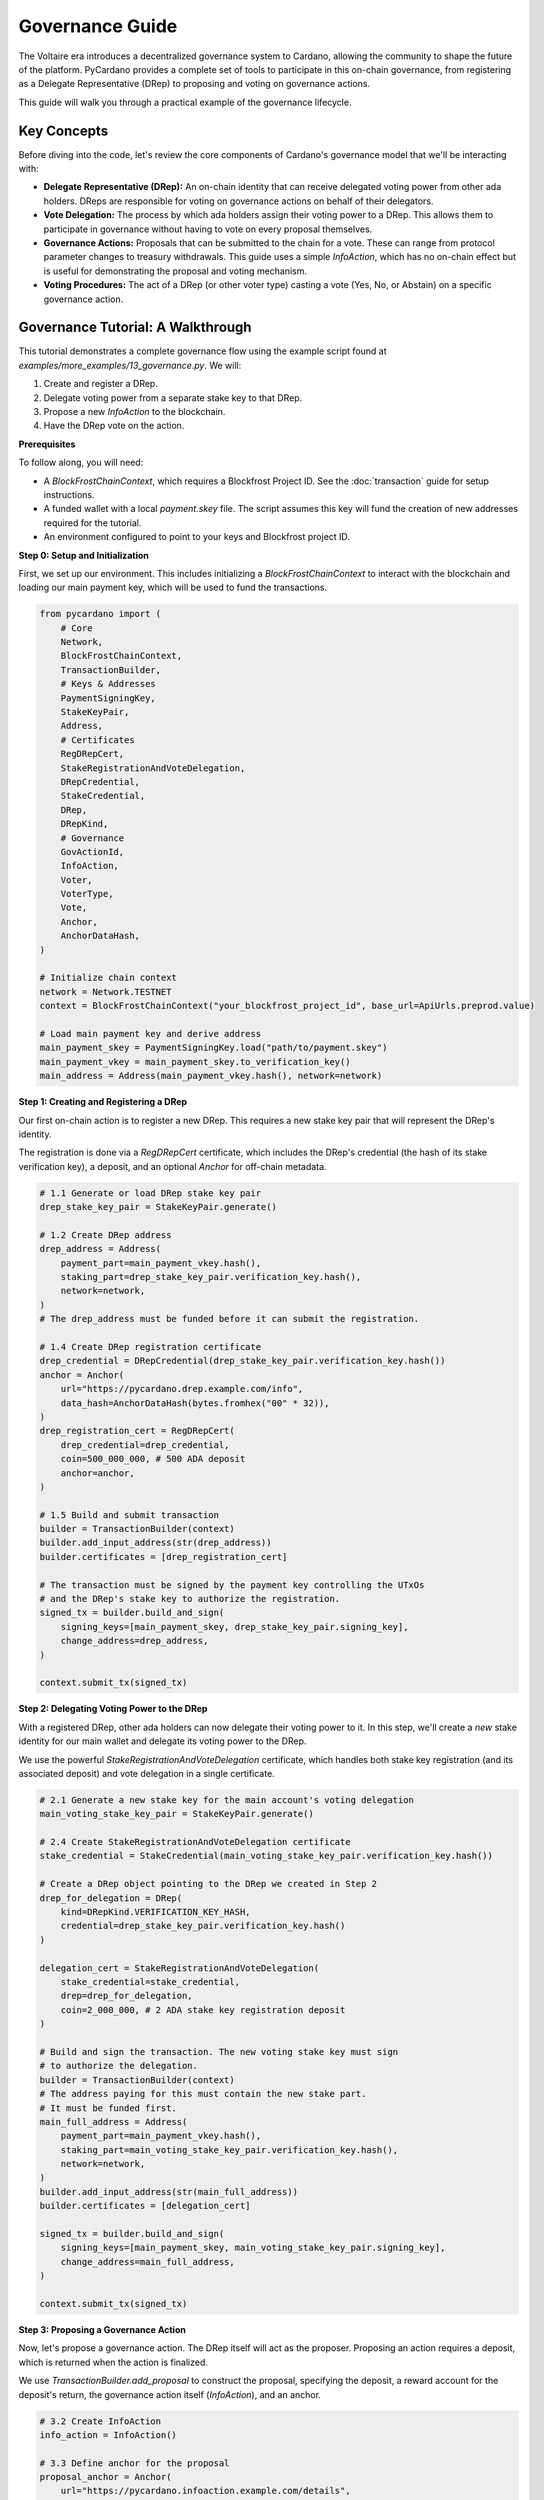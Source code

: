 .. _governance-guide:

==================
Governance Guide
==================

The Voltaire era introduces a decentralized governance system to Cardano, allowing the community to shape the future of the platform. PyCardano provides a complete set of tools to participate in this on-chain governance, from registering as a Delegate Representative (DRep) to proposing and voting on governance actions.

This guide will walk you through a practical example of the governance lifecycle.

----------------
Key Concepts
----------------

Before diving into the code, let's review the core components of Cardano's governance model that we'll be interacting with:

*   **Delegate Representative (DRep):** An on-chain identity that can receive delegated voting power from other ada holders. DReps are responsible for voting on governance actions on behalf of their delegators.
*   **Vote Delegation:** The process by which ada holders assign their voting power to a DRep. This allows them to participate in governance without having to vote on every proposal themselves.
*   **Governance Actions:** Proposals that can be submitted to the chain for a vote. These can range from protocol parameter changes to treasury withdrawals. This guide uses a simple `InfoAction`, which has no on-chain effect but is useful for demonstrating the proposal and voting mechanism.
*   **Voting Procedures:** The act of a DRep (or other voter type) casting a vote (Yes, No, or Abstain) on a specific governance action.

------------------------------------
Governance Tutorial: A Walkthrough
------------------------------------

This tutorial demonstrates a complete governance flow using the example script found at `examples/more_examples/13_governance.py`. We will:

1.  Create and register a DRep.
2.  Delegate voting power from a separate stake key to that DRep.
3.  Propose a new `InfoAction` to the blockchain.
4.  Have the DRep vote on the action.

**Prerequisites**

To follow along, you will need:

*   A `BlockFrostChainContext`, which requires a Blockfrost Project ID. See the :doc:`transaction` guide for setup instructions.
*   A funded wallet with a local `payment.skey` file. The script assumes this key will fund the creation of new addresses required for the tutorial.
*   An environment configured to point to your keys and Blockfrost project ID.

**Step 0: Setup and Initialization**

First, we set up our environment. This includes initializing a `BlockFrostChainContext` to interact with the blockchain and loading our main payment key, which will be used to fund the transactions.

.. code-block:: python

    from pycardano import (
        # Core
        Network,
        BlockFrostChainContext,
        TransactionBuilder,
        # Keys & Addresses
        PaymentSigningKey,
        StakeKeyPair,
        Address,
        # Certificates
        RegDRepCert,
        StakeRegistrationAndVoteDelegation,
        DRepCredential,
        StakeCredential,
        DRep,
        DRepKind,
        # Governance
        GovActionId,
        InfoAction,
        Voter,
        VoterType,
        Vote,
        Anchor,
        AnchorDataHash,
    )

    # Initialize chain context
    network = Network.TESTNET
    context = BlockFrostChainContext("your_blockfrost_project_id", base_url=ApiUrls.preprod.value)

    # Load main payment key and derive address
    main_payment_skey = PaymentSigningKey.load("path/to/payment.skey")
    main_payment_vkey = main_payment_skey.to_verification_key()
    main_address = Address(main_payment_vkey.hash(), network=network)

**Step 1: Creating and Registering a DRep**

Our first on-chain action is to register a new DRep. This requires a new stake key pair that will represent the DRep's identity.

The registration is done via a `RegDRepCert` certificate, which includes the DRep's credential (the hash of its stake verification key), a deposit, and an optional `Anchor` for off-chain metadata.

.. code-block:: python

    # 1.1 Generate or load DRep stake key pair
    drep_stake_key_pair = StakeKeyPair.generate()

    # 1.2 Create DRep address
    drep_address = Address(
        payment_part=main_payment_vkey.hash(),
        staking_part=drep_stake_key_pair.verification_key.hash(),
        network=network,
    )
    # The drep_address must be funded before it can submit the registration.

    # 1.4 Create DRep registration certificate
    drep_credential = DRepCredential(drep_stake_key_pair.verification_key.hash())
    anchor = Anchor(
        url="https://pycardano.drep.example.com/info",
        data_hash=AnchorDataHash(bytes.fromhex("00" * 32)),
    )
    drep_registration_cert = RegDRepCert(
        drep_credential=drep_credential,
        coin=500_000_000, # 500 ADA deposit
        anchor=anchor,
    )

    # 1.5 Build and submit transaction
    builder = TransactionBuilder(context)
    builder.add_input_address(str(drep_address))
    builder.certificates = [drep_registration_cert]
    
    # The transaction must be signed by the payment key controlling the UTxOs
    # and the DRep's stake key to authorize the registration.
    signed_tx = builder.build_and_sign(
        signing_keys=[main_payment_skey, drep_stake_key_pair.signing_key],
        change_address=drep_address,
    )

    context.submit_tx(signed_tx)

**Step 2: Delegating Voting Power to the DRep**

With a registered DRep, other ada holders can now delegate their voting power to it. In this step, we'll create a *new* stake identity for our main wallet and delegate its voting power to the DRep.

We use the powerful `StakeRegistrationAndVoteDelegation` certificate, which handles both stake key registration (and its associated deposit) and vote delegation in a single certificate.

.. code-block:: python

    # 2.1 Generate a new stake key for the main account's voting delegation
    main_voting_stake_key_pair = StakeKeyPair.generate()

    # 2.4 Create StakeRegistrationAndVoteDelegation certificate
    stake_credential = StakeCredential(main_voting_stake_key_pair.verification_key.hash())
    
    # Create a DRep object pointing to the DRep we created in Step 2
    drep_for_delegation = DRep(
        kind=DRepKind.VERIFICATION_KEY_HASH,
        credential=drep_stake_key_pair.verification_key.hash()
    )

    delegation_cert = StakeRegistrationAndVoteDelegation(
        stake_credential=stake_credential,
        drep=drep_for_delegation,
        coin=2_000_000, # 2 ADA stake key registration deposit
    )

    # Build and sign the transaction. The new voting stake key must sign
    # to authorize the delegation.
    builder = TransactionBuilder(context)
    # The address paying for this must contain the new stake part.
    # It must be funded first.
    main_full_address = Address(
        payment_part=main_payment_vkey.hash(),
        staking_part=main_voting_stake_key_pair.verification_key.hash(),
        network=network,
    )
    builder.add_input_address(str(main_full_address))
    builder.certificates = [delegation_cert]

    signed_tx = builder.build_and_sign(
        signing_keys=[main_payment_skey, main_voting_stake_key_pair.signing_key],
        change_address=main_full_address,
    )

    context.submit_tx(signed_tx)


**Step 3: Proposing a Governance Action**

Now, let's propose a governance action. The DRep itself will act as the proposer. Proposing an action requires a deposit, which is returned when the action is finalized.

We use `TransactionBuilder.add_proposal` to construct the proposal, specifying the deposit, a reward account for the deposit's return, the governance action itself (`InfoAction`), and an anchor.

.. code-block:: python

    # 3.2 Create InfoAction
    info_action = InfoAction()

    # 3.3 Define anchor for the proposal
    proposal_anchor = Anchor(
        url="https://pycardano.infoaction.example.com/details",
        data_hash=AnchorDataHash(bytes.fromhex("11" * 32)),
    )

    # 3.4 The reward account for the proposal deposit refund.
    reward_account_address = Address(
        staking_part=drep_stake_key_pair.verification_key.hash(),
        network=context.network
    )

    # 3.5 Build and submit transaction
    builder = TransactionBuilder(context)
    builder.add_input_address(str(drep_address)) # DRep's address pays the proposal deposit
    builder.add_proposal(
        deposit=100_000_000_000, # Example: 100k ADA deposit
        reward_account=bytes(reward_account_address),
        gov_action=info_action,
        anchor=proposal_anchor,
    )

    # Sign with the payment key and the DRep's stake key as the proposer.
    signed_tx = builder.build_and_sign(
        signing_keys=[main_payment_skey, drep_stake_key_pair.signing_key],
        change_address=drep_address,
    )
    context.submit_tx(signed_tx)

    # The GovActionId is derived from the transaction ID and the proposal's index
    gov_action_id = GovActionId(transaction_id=signed_tx.id, gov_action_index=0)


**Step 4: Voting on a Governance Action**

In the final step, our DRep votes on the governance action. A `Voter` object is created to represent the DRep. The vote is then added to a transaction using `TransactionBuilder.add_vote`.

.. code-block:: python

    # 4.2 Create Voter object for the DRep
    drep_voter = Voter(
        credential=drep_stake_key_pair.verification_key.hash(),
        voter_type=VoterType.DREP,
    )

    # 4.3 Reconstruct GovActionId from the previous step
    gov_action_id = GovActionId(
        transaction_id=TransactionId.from_hex("..."), # From Step 4
        gov_action_index=0,
    )

    # 4.5 Build transaction with the vote
    builder = TransactionBuilder(context)
    builder.add_input_address(str(drep_address)) # DRep's address pays for the vote tx
    builder.add_vote(
        voter=drep_voter,
        gov_action_id=gov_action_id,
        vote=Vote.YES,
        anchor=vote_anchor,
    )

    # Sign with the payment key and the DRep's stake key to authorize the vote.
    signed_tx = builder.build_and_sign(
        signing_keys=[main_payment_skey, drep_stake_key_pair.signing_key],
        change_address=drep_address,
    )
    context.submit_tx(signed_tx)

This concludes the basic lifecycle of DRep creation, delegation, and governance participation. You can adapt these patterns to handle other governance actions and more complex scenarios.

----------------
Full Example
----------------

A complete, runnable script demonstrating these steps with helper functions for state management and funding is available at `examples/more_examples/13_governance.py <https://github.com/Python-Cardano/pycardano/blob/main/examples/more_examples/13_governance.py>`_.
